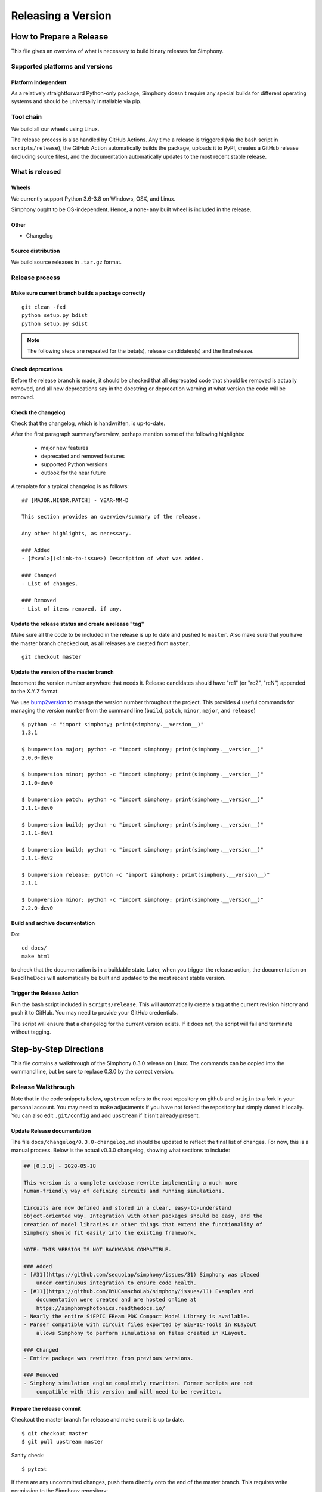 ===================
Releasing a Version
===================

.. _howto_release:

------------------------
How to Prepare a Release
------------------------

This file gives an overview of what is necessary to build binary releases for
Simphony.


Supported platforms and versions
================================

Platform Independent
--------------------

As a relatively straightforward Python-only package, Simphony doesn't require
any special builds for different operating systems and should be universally 
installable via pip.


Tool chain
==========

We build all our wheels using Linux.

The release process is also handled by GitHub Actions. Any time a release is
triggered (via the bash script in ``scripts/release``), the GitHub Action 
automatically builds the package, uploads it to PyPI, creates a GitHub release
(including source files), and the documentation automatically updates to the
most recent stable release.


What is released
================

Wheels
------
We currently support Python 3.6-3.8 on Windows, OSX, and Linux.

Simphony ought to be OS-independent. Hence, a ``none-any`` built wheel is 
included in the release.


Other
-----
- Changelog


Source distribution
-------------------
We build source releases in ``.tar.gz`` format. 


Release process
===============


Make sure current branch builds a package correctly
---------------------------------------------------
::

    git clean -fxd
    python setup.py bdist
    python setup.py sdist

.. note:: The following steps are repeated for the beta(s), release
   candidates(s) and the final release.


Check deprecations
------------------
Before the release branch is made, it should be checked that all deprecated
code that should be removed is actually removed, and all new deprecations say
in the docstring or deprecation warning at what version the code will be
removed.


Check the changelog
-------------------

Check that the changelog, which is handwritten, is up-to-date.

After the first paragraph summary/overview, perhaps mention some of the
following highlights:

  - major new features
  - deprecated and removed features
  - supported Python versions
  - outlook for the near future

A template for a typical changelog is as follows: ::

    ## [MAJOR.MINOR.PATCH] - YEAR-MM-D

    This section provides an overview/summary of the release.

    Any other highlights, as necessary.

    ### Added
    - [#<val>](<link-to-issue>) Description of what was added.

    ### Changed
    - List of changes.

    ### Removed
    - List of items removed, if any.


Update the release status and create a release "tag"
----------------------------------------------------

Make sure all the code to be included in the release is up to date and pushed 
to ``master``. Also make sure that you have the master branch checked out, as
all releases are created from ``master``. ::

    git checkout master


Update the version of the master branch
---------------------------------------
Increment the version number anywhere that needs it. 
Release candidates should have "rc1"
(or "rc2", "rcN") appended to the X.Y.Z format.

We use bump2version_ to manage the version number throughout the project.
This provides 4 useful commands for managing the version number from the 
command line (``build``, ``patch``, ``minor``, ``major``, and ``release``) ::

    $ python -c "import simphony; print(simphony.__version__)"
    1.3.1

    $ bumpversion major; python -c "import simphony; print(simphony.__version__)"
    2.0.0-dev0

    $ bumpversion minor; python -c "import simphony; print(simphony.__version__)"
    2.1.0-dev0

    $ bumpversion patch; python -c "import simphony; print(simphony.__version__)"
    2.1.1-dev0
    
    $ bumpversion build; python -c "import simphony; print(simphony.__version__)"
    2.1.1-dev1

    $ bumpversion build; python -c "import simphony; print(simphony.__version__)"
    2.1.1-dev2

    $ bumpversion release; python -c "import simphony; print(simphony.__version__)"
    2.1.1

    $ bumpversion minor; python -c "import simphony; print(simphony.__version__)"
    2.2.0-dev0

.. _bump2version: https://github.com/c4urself/bump2version


Build and archive documentation
-------------------------------
Do::

    cd docs/
    make html

to check that the documentation is in a buildable state. Later, when you 
trigger the release action, the documentation on ReadTheDocs will 
automatically be built and updated to the most recent stable version.


Trigger the Release Action
--------------------------

Run the bash script included in ``scripts/release``. This will automatically
create a tag at the current revision history and push it to GitHub. You may
need to provide your GitHub credentials. 

The script will ensure that a changelog for the current version exists. If it
does not, the script will fail and terminate without tagging.


-----------------------
Step-by-Step Directions
-----------------------

This file contains a walkthrough of the Simphony 0.3.0 release on Linux.
The commands can be copied into the command line, but be sure to
replace 0.3.0 by the correct version.


Release  Walkthrough
====================

Note that in the code snippets below, ``upstream`` refers to the root repository on
github and ``origin`` to a fork in your personal account. You may need to make adjustments
if you have not forked the repository but simply cloned it locally. You can
also edit ``.git/config`` and add ``upstream`` if it isn't already present.


Update Release documentation
----------------------------

The file ``docs/changelog/0.3.0-changelog.md`` should be updated to reflect
the final list of changes. For now, this is a manual process. Below is the actual
v0.3.0 changelog, showing what sections to include: 

.. code-block:: md

    ## [0.3.0] - 2020-05-18

    This version is a complete codebase rewrite implementing a much more
    human-friendly way of defining circuits and running simulations. 

    Circuits are now defined and stored in a clear, easy-to-understand 
    object-oriented way. Integration with other packages should be easy, and the
    creation of model libraries or other things that extend the functionality of
    Simphony should fit easily into the existing framework.

    NOTE: THIS VERSION IS NOT BACKWARDS COMPATIBLE.

    ### Added
    - [#31](https://github.com/sequoiap/simphony/issues/31) Simphony was placed 
        under continuous integration to ensure code health.
    - [#11](https://github.com/BYUCamachoLab/simphony/issues/11) Examples and 
        documentation were created and are hosted online at 
        https://simphonyphotonics.readthedocs.io/
    - Nearly the entire SiEPIC EBeam PDK Compact Model Library is available.
    - Parser compatible with circuit files exported by SiEPIC-Tools in KLayout
        allows Simphony to perform simulations on files created in KLayout.

    ### Changed
    - Entire package was rewritten from previous versions.

    ### Removed
    - Simphony simulation engine completely rewritten. Former scripts are not 
        compatible with this version and will need to be rewritten.



Prepare the release commit
--------------------------

Checkout the master branch for release and make sure it is up to date. ::

    $ git checkout master
    $ git pull upstream master

Sanity check::

    $ pytest

If there are any uncommitted changes, push them directly onto the end of the 
master branch. This requires write permission to the Simphony repository::

    $ git push upstream master


Build source releases and wheels
--------------------------------

.. note:: 
   Simphony gets published automatically to PyPI when a new version is tagged
   in GitHub. The following is the process followed by the GitHub Actions workflow
   to publish to PyPI, and does NOT need to be performed manually.

We use ``setuptools`` and ``wheel`` to package Simphony. Make sure you have
the latest version installed: ::

    python3 -m pip install --user --upgrade setuptools wheel

In the same directory as ``setup.py``, run the following command: ::

    python3 setup.py sdist --formats=gztar,zip bdist_wheel

It will create the ``dist`` directory and place within it the ``*.zip`` and ``*.tar.gz``
source releases, as well as the built distribution ``*.whl``. Since Simphony
is not OS-specific (at least for now), the single wheel should be good for 
any platform.


Trigger the release
-------------------

.. note::
   You will need at least `Write access`_ on the main Simphony repository to
   create a GitHub release for Simphony.

.. _Write access: https://help.github.com/en/github/administering-a-repository/managing-releases-in-a-repository

.. warning::
   Make absolutely sure the version numbers are all up to date throughout
   the package.

Note that all these commands are executed in Bash terminal on Linux.

Simply run the script ``scripts/release`` to trigger a release. It will collect
all the required files and parse the version number automatically, creating
a git tag and pushing to remote. You may need to provide your GitHub credentials
in the terminal. ::

    ./scripts/release


Check documentation at simphonyphotonics.readthedocs.io
-------------------------------------------------------

Documentation in the repository when the version is tagged (released) should 
already be up to date. If you have maintainer priveleges on the Simphony 
ReadTheDocs page, you should add the new release to the Active Versions 
section using the git tag name.


